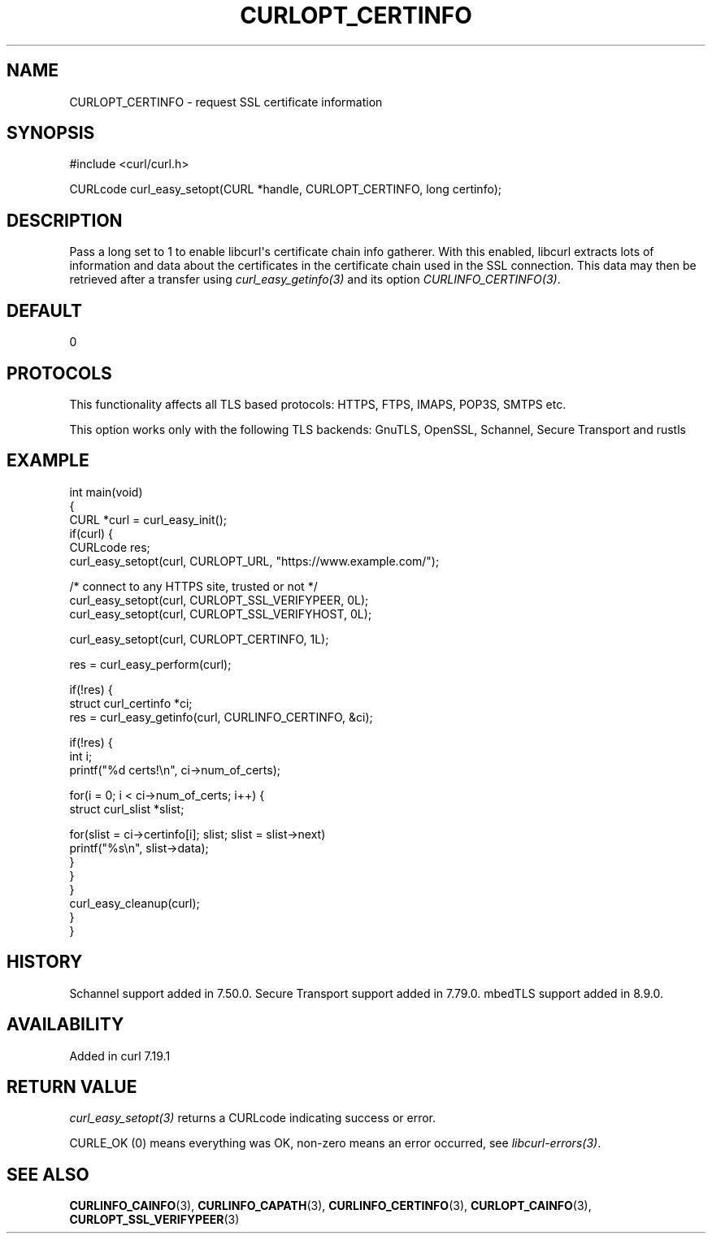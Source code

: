 .\" generated by cd2nroff 0.1 from CURLOPT_CERTINFO.md
.TH CURLOPT_CERTINFO 3 "2025-04-29" libcurl
.SH NAME
CURLOPT_CERTINFO \- request SSL certificate information
.SH SYNOPSIS
.nf
#include <curl/curl.h>

CURLcode curl_easy_setopt(CURL *handle, CURLOPT_CERTINFO, long certinfo);
.fi
.SH DESCRIPTION
Pass a long set to 1 to enable libcurl\(aqs certificate chain info gatherer. With
this enabled, libcurl extracts lots of information and data about the
certificates in the certificate chain used in the SSL connection. This data
may then be retrieved after a transfer using \fIcurl_easy_getinfo(3)\fP and
its option \fICURLINFO_CERTINFO(3)\fP.
.SH DEFAULT
0
.SH PROTOCOLS
This functionality affects all TLS based protocols: HTTPS, FTPS, IMAPS, POP3S, SMTPS etc.

This option works only with the following TLS backends:
GnuTLS, OpenSSL, Schannel, Secure Transport and rustls
.SH EXAMPLE
.nf
int main(void)
{
  CURL *curl = curl_easy_init();
  if(curl) {
    CURLcode res;
    curl_easy_setopt(curl, CURLOPT_URL, "https://www.example.com/");

    /* connect to any HTTPS site, trusted or not */
    curl_easy_setopt(curl, CURLOPT_SSL_VERIFYPEER, 0L);
    curl_easy_setopt(curl, CURLOPT_SSL_VERIFYHOST, 0L);

    curl_easy_setopt(curl, CURLOPT_CERTINFO, 1L);

    res = curl_easy_perform(curl);

    if(!res) {
      struct curl_certinfo *ci;
      res = curl_easy_getinfo(curl, CURLINFO_CERTINFO, &ci);

      if(!res) {
        int i;
        printf("%d certs!\\n", ci->num_of_certs);

        for(i = 0; i < ci->num_of_certs; i++) {
          struct curl_slist *slist;

          for(slist = ci->certinfo[i]; slist; slist = slist->next)
            printf("%s\\n", slist->data);
        }
      }
    }
    curl_easy_cleanup(curl);
  }
}
.fi
.SH HISTORY
Schannel support added in 7.50.0. Secure Transport support added in 7.79.0.
mbedTLS support added in 8.9.0.
.SH AVAILABILITY
Added in curl 7.19.1
.SH RETURN VALUE
\fIcurl_easy_setopt(3)\fP returns a CURLcode indicating success or error.

CURLE_OK (0) means everything was OK, non\-zero means an error occurred, see
\fIlibcurl\-errors(3)\fP.
.SH SEE ALSO
.BR CURLINFO_CAINFO (3),
.BR CURLINFO_CAPATH (3),
.BR CURLINFO_CERTINFO (3),
.BR CURLOPT_CAINFO (3),
.BR CURLOPT_SSL_VERIFYPEER (3)
